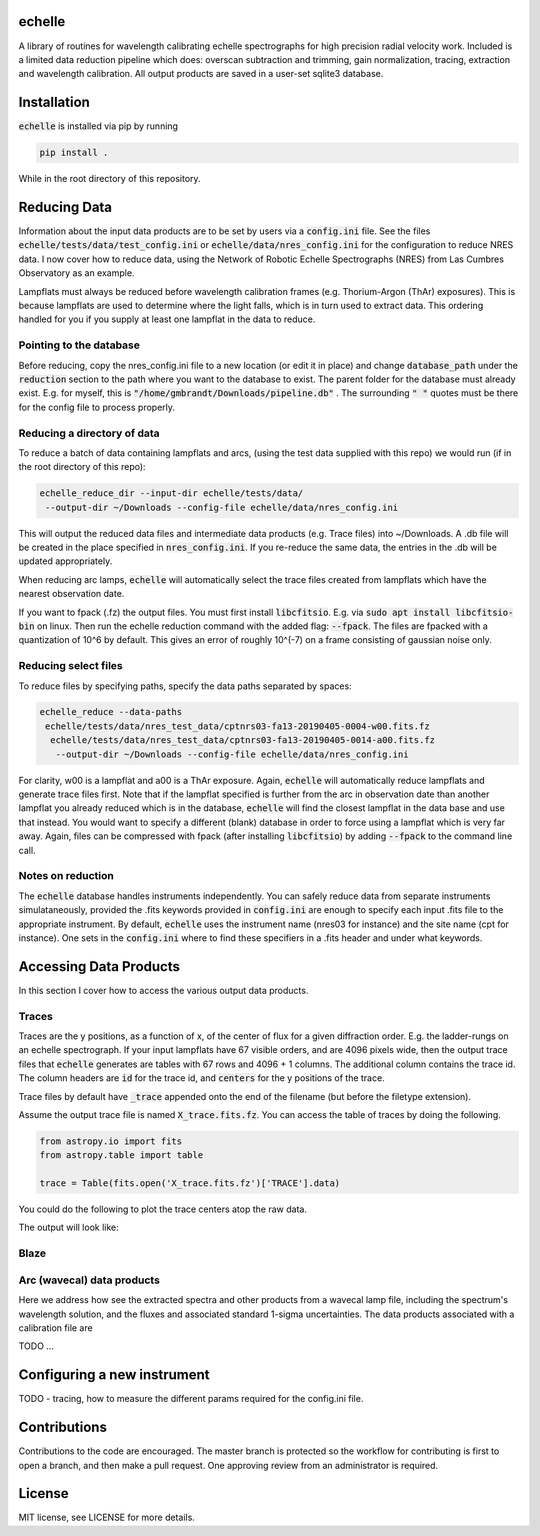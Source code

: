 echelle
=======
.. image:: https://coveralls.io/repos/github/gmbrandt/echelle/badge.svg?branch=master
    :target: https://coveralls.io/github/gmbrandt/echelle?branch=master

.. image:: https://travis-ci.org/gmbrandt/echelle.svg?branch=master
    :target: https://travis-ci.org/gmbrandt/echelle


A library of routines for wavelength calibrating echelle 
spectrographs for high precision radial velocity work. Included is
a limited data reduction pipeline which does: overscan subtraction and trimming, gain
normalization, tracing, extraction and wavelength calibration. All output products are
saved in a user-set sqlite3 database.

Installation
============
:code:`echelle` is installed via pip by running

.. code-block:: bash

    pip install .

While in the root directory of this repository.

Reducing Data
=============
Information about the input data products are to
be set by users via a :code:`config.ini` file. See the files
:code:`echelle/tests/data/test_config.ini` or :code:`echelle/data/nres_config.ini`
for the configuration to reduce NRES data. I now cover how to reduce data, using the
Network of Robotic Echelle Spectrographs (NRES) from Las Cumbres Observatory
as an example.

Lampflats must always be reduced before wavelength calibration frames (e.g. Thorium-Argon (ThAr) exposures).
This is because lampflats are used to determine where the light falls, which is in turn
used to extract data. This ordering handled for you if you supply at least one lampflat in the
data to reduce.

Pointing to the database
------------------------
Before reducing, copy the nres_config.ini file to a new location (or edit it in place) and
change :code:`database_path` under the :code:`reduction` section to the path where you
want to the database to exist. The parent folder for the database must already exist. E.g. for myself,
this is :code:`"/home/gmbrandt/Downloads/pipeline.db"` . The surrounding :code:`" "` quotes must be there for
the config file to process properly.

Reducing a directory of data
----------------------------
To reduce a batch of data containing lampflats and arcs, (using the test data supplied with this
repo) we would run (if in the root directory of this repo):

.. code-block:: bash

    echelle_reduce_dir --input-dir echelle/tests/data/
     --output-dir ~/Downloads --config-file echelle/data/nres_config.ini

This will output the reduced data files and intermediate data products (e.g. Trace files) into
~/Downloads. A .db file will be created in the place specified in :code:`nres_config.ini`. If you
re-reduce the same data, the entries in the .db will be updated appropriately.

When reducing arc lamps, :code:`echelle` will automatically select the trace files created
from lampflats which have the nearest observation date.

If you want to fpack (.fz) the output files. You must first install :code:`libcfitsio`.
E.g. via :code:`sudo apt install libcfitsio-bin` on linux.
Then run the echelle reduction command with the added flag: :code:`--fpack`. The files
are fpacked with a quantization of 10^6 by default. This gives an error of roughly 10^(-7) on a frame
consisting of gaussian noise only.

Reducing select files
---------------------
To reduce files by specifying paths, specify the data paths separated by spaces:

.. code-block:: bash

    echelle_reduce --data-paths
     echelle/tests/data/nres_test_data/cptnrs03-fa13-20190405-0004-w00.fits.fz
      echelle/tests/data/nres_test_data/cptnrs03-fa13-20190405-0014-a00.fits.fz
       --output-dir ~/Downloads --config-file echelle/data/nres_config.ini

For clarity, w00 is a lampflat and a00 is a ThAr exposure. Again, :code:`echelle` will automatically reduce lampflats and
generate trace files first.
Note that if the lampflat specified is further from the arc in observation date than another lampflat
you already reduced which is in the database, :code:`echelle` will find the closest lampflat
in the data base and use that instead. You would want to specify a different (blank) database in order
to force using a lampflat which is very far away. Again, files can be compressed with fpack (after installing
:code:`libcfitsio`) by adding :code:`--fpack` to the command line call.

Notes on reduction
------------------

The :code:`echelle` database handles instruments independently. You can safely reduce data from
separate instruments simulataneously, provided the .fits keywords provided in :code:`config.ini` are enough
to specify each input .fits file to the appropriate instrument. By default, :code:`echelle` uses the instrument
name (nres03 for instance) and the site name (cpt for instance). One sets in the :code:`config.ini` where
to find these specifiers in a .fits header and under what keywords.

Accessing Data Products
=======================
In this section I cover how to access the various output data products.

Traces
------
Traces are the y positions, as a function of x, of the center of flux for a given diffraction order. E.g. the ladder-rungs
on an echelle spectrograph. If your input lampflats have 67 visible orders, and are 4096 pixels wide, then the output
trace files that :code:`echelle` generates are tables with 67 rows and 4096 + 1 columns. The additional column contains
the trace id. The column headers are :code:`id` for the trace id, and :code:`centers` for the y positions of the trace.

Trace files by default have :code:`_trace` appended onto the end of the filename (but before the filetype extension).

Assume the output trace file is named :code:`X_trace.fits.fz`. You can access the table of traces by doing the following.

.. code-block:: python

    from astropy.io import fits
    from astropy.table import table

    trace = Table(fits.open('X_trace.fits.fz')['TRACE'].data)

You could do the following to plot the trace centers atop the raw data.

.. code-block:: python
    import matplotlib.pyplot as plt

    trace = Table(fits.open('X_trace.fits.fz')['TRACE'].data)
    im = fits.open('lampflat.fits.fz')[1].data

    plt.imshow(im)

    for tr in trace['centers']:
        plt.plot(tr)

The output will look like:

Blaze
-----

Arc (wavecal) data products
-----------------
Here we address how see the extracted spectra and other products from a wavecal lamp file,
including the spectrum's wavelength solution, and
the fluxes and associated standard 1-sigma uncertainties. The data products associated with
a calibration file are

.. code-block:: python
    import matplotlib.pyplot as plt

    im = fits.open('arc.fits.fz')
    im.info()

TODO ...

Configuring a new instrument
============================
TODO
- tracing, how to measure the different params required for the config.ini file.

Contributions
=============
Contributions to the code are encouraged. The master branch is protected
so the workflow for contributing is first to open a branch, and then make a pull request.
One approving review from an administrator is required.

License
=======
MIT license, see LICENSE for more details.
